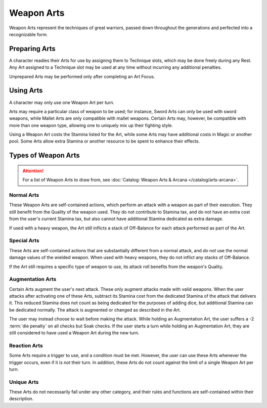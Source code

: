 ***********
Weapon Arts
***********
Weapon Arts represent the techniques of great warriors, passed down throughout the generations and perfected into a recognizable form.

Preparing Arts
==============
A character readies their Arts for use by assigning them to Technique slots, which may be done freely during any Rest. Any Art assigned to a Technique slot may be used at any time without incurring any additional penalties.

Unprepared Arts may be performed only after completing an Art Focus.

Using Arts
==========
A character may only use one Weapon Art per turn.

Arts may require a particular class of weapon to be used; for instance, Sword Arts can only be used with sword weapons, while Mallet Arts are only compatible with mallet weapons. Certain Arts may, however, be compatible with more than one weapon type, allowing one to uniquely mix up their fighting style.

Using a Weapon Art costs the Stamina listed for the Art, while some Arts may have additional costs in Magic or another pool. Some Arts allow extra Stamina or another resource to be spent to enhance their effects.

Types of Weapon Arts
====================

.. Attention::
  For a list of Weapon Arts to draw from, see :doc:`Catalog: Weapon Arts & Arcana </catalog/arts-arcana>`.

Normal Arts
-----------
These Weapon Arts are self-contained actions, which perform an attack with a weapon as part of their execution. They still benefit from the Quality of the weapon used. They do not contribute to Stamina tax, and do not have an extra cost from the user's current Stamina tax, but also cannot have additional Stamina dedicated as extra damage.

If used with a heavy weapon, the Art still inflicts a stack of Off-Balance for each attack performed as part of the Art.

Special Arts
------------
These Arts are self-contained actions that are substantially different from a normal attack, and *do not* use the normal damage values of the wielded weapon. When used with heavy weapons, they do not inflict any stacks of Off-Balance.

If the Art still requires a specific type of weapon to use, its attack roll benefits from the weapon's Quality.

Augmentation Arts
-----------------
Certain Arts augment the user's next attack. These only augment attacks made with valid weapons. When the user attacks after activating one of these Arts, subtract its Stamina cost from the dedicated Stamina of the attack that delivers it. This reduced Stamina does not count as being dedicated for the purposes of adding dice, but additional Stamina can be dedicated normally. The attack is augmented or changed as described in the Art.

The user may instead choose to wait before making the attack. While holding an Augmentation Art, the user suffers a -2 :term:`die penalty` on all checks but Soak checks. If the user starts a turn while holding an Augmentation Art, they are still considered to have used a Weapon Art during the new turn.

Reaction Arts
-------------
Some Arts require a trigger to use, and a condition must be met. However, the user can use these Arts whenever the trigger occurs, even if it is not their turn. In addition, these Arts do not count against the limit of a single Weapon Art per turn.

Unique Arts
-----------
These Arts do not necessarily fall under any other category, and their rules and functions are self-contained within their description.
